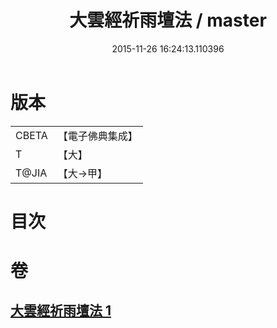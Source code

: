 #+TITLE: 大雲經祈雨壇法 / master
#+DATE: 2015-11-26 16:24:13.110396
* 版本
 |     CBETA|【電子佛典集成】|
 |         T|【大】     |
 |     T@JIA|【大→甲】   |

* 目次
* 卷
** [[file:KR6j0177_001.txt][大雲經祈雨壇法 1]]

